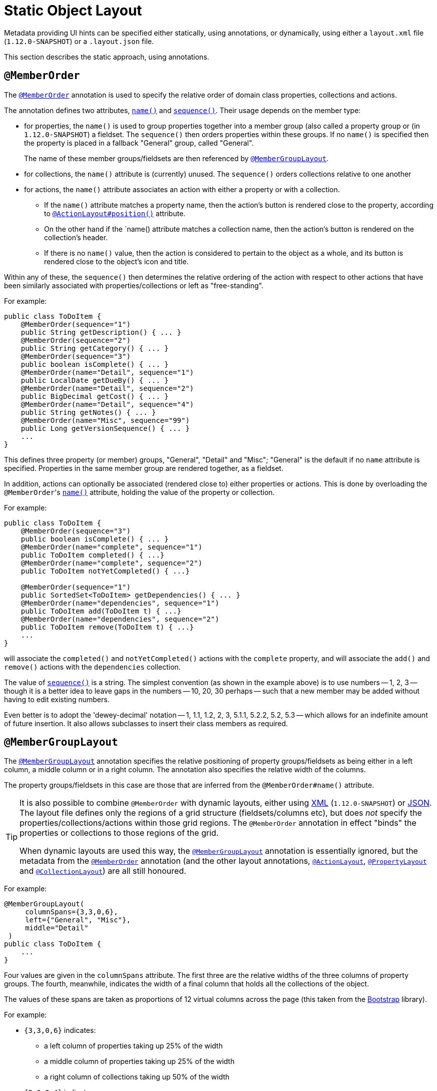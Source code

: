 [[_ugfun_object-layout_static]]
= Static Object Layout
:Notice: Licensed to the Apache Software Foundation (ASF) under one or more contributor license agreements. See the NOTICE file distributed with this work for additional information regarding copyright ownership. The ASF licenses this file to you under the Apache License, Version 2.0 (the "License"); you may not use this file except in compliance with the License. You may obtain a copy of the License at. http://www.apache.org/licenses/LICENSE-2.0 . Unless required by applicable law or agreed to in writing, software distributed under the License is distributed on an "AS IS" BASIS, WITHOUT WARRANTIES OR  CONDITIONS OF ANY KIND, either express or implied. See the License for the specific language governing permissions and limitations under the License.
:_basedir: ../
:_imagesdir: images/


Metadata providing UI hints can be specified either statically, using annotations, or dynamically, using either a `layout.xml` file (`1.12.0-SNAPSHOT`) or a `.layout.json` file.

This section describes the static approach, using annotations.



== `@MemberOrder`

The xref:rgant.adoc#_rgant_MemberOrder[`@MemberOrder`]  annotation is used to specify the relative order of domain class properties, collections and actions.

The annotation defines two attributes, xref:rgant.adoc#_rgant_MemberOrder_name[`name()`] and xref:rgant.adoc#_rgant_MemberOrder_sequence[`sequence()`].  Their usage depends on the member type:

* for properties, the `name()` is used to group properties together into a member group (also called a property group or (in `1.12.0-SNAPSHOT`) a fieldset.  The `sequence()` then orders properties within these groups. If no `name()` is specified then the property is placed in a fallback "General" group, called "General". +
+
The name of these member groups/fieldsets are then referenced by xref:rgant.adoc#_rgant-MemberGroupLayout[`@MemberGroupLayout`].

* for collections, the `name()` attribute is (currently) unused.  The `sequence()` orders collections relative to one another

* for actions, the `name()` attribute associates an action with either a property or with a collection. +

** If the `name()` attribute matches a property name, then the action's button is rendered close to the property, according to xref:rgant.adoc#_rgant-ActionLayout_position[`@ActionLayout#position()`] attribute. +

** On the other hand if the `name() attribute matches a collection name, then the action's button is rendered on the collection's header.

** If there is no `name()` value, then the action is considered to pertain to the object as a whole, and its button is rendered close to the object's icon and title.

Within any of these, the `sequence()` then determines the relative ordering of the action with respect to other actions that have been similarly associated with properties/collections or left as "free-standing".



For example:

[source,java]
----
public class ToDoItem {
    @MemberOrder(sequence="1")
    public String getDescription() { ... }
    @MemberOrder(sequence="2")
    public String getCategory() { ... }
    @MemberOrder(sequence="3")
    public boolean isComplete() { ... }
    @MemberOrder(name="Detail", sequence="1")
    public LocalDate getDueBy() { ... }
    @MemberOrder(name="Detail", sequence="2")
    public BigDecimal getCost() { ... }
    @MemberOrder(name="Detail", sequence="4")
    public String getNotes() { ... }
    @MemberOrder(name="Misc", sequence="99")
    public Long getVersionSequence() { ... }
    ...
}
----

This defines three property (or member) groups, "General", "Detail" and "Misc"; "General" is the default if no `name` attribute is specified. Properties in the same member group are rendered together, as a fieldset.

In addition, actions can optionally be associated (rendered close to) either properties or actions. This is done by overloading the ``@MemberOrder``'s xref:rgant.adoc#_rgant_MemberOrder_name[`name()`] attribute, holding the value of the property or collection.

For example:

[source,java]
----
public class ToDoItem {
    @MemberOrder(sequence="3")
    public boolean isComplete() { ... }
    @MemberOrder(name="complete", sequence="1")
    public ToDoItem completed() { ...}
    @MemberOrder(name="complete", sequence="2")
    public ToDoItem notYetCompleted() { ...}

    @MemberOrder(sequence="1")
    public SortedSet<ToDoItem> getDependencies() { ... }
    @MemberOrder(name="dependencies", sequence="1")
    public ToDoItem add(ToDoItem t) { ...}
    @MemberOrder(name="dependencies", sequence="2")
    public ToDoItem remove(ToDoItem t) { ...}
    ...
}
----

will associate the `completed()` and `notYetCompleted()` actions with the `complete` property, and will associate the `add()` and `remove()` actions with the `dependencies` collection.


The value of xref:rgant.adoc#_rgant_MemberOrder_sequence[`sequence()`] is a string.  The simplest convention (as shown in the example above) is to use numbers -- 1, 2, 3 -- though it is a better idea to leave gaps in the numbers -- 10, 20, 30 perhaps -- such that a new member may be added without having to edit existing numbers.

Even better is to adopt the 'dewey-decimal' notation -- 1, 1.1, 1.2, 2, 3, 5.1.1, 5.2.2, 5.2, 5.3 -- which allows for an indefinite amount of future insertion.  It also allows subclasses to insert their class members as required.




== `@MemberGroupLayout`

The xref:rgant.adoc#_rgant_MemberGroupLayout[`@MemberGroupLayout`] annotation specifies the relative positioning of property groups/fieldsets as being either in a left column, a middle column or in a right column.  The annotation also specifies the relative width of the columns.

The property groups/fieldsets in this case are those that are inferred from the `@MemberOrder#name()` attribute.

[TIP]
====
It is also possible to combine `@MemberOrder` with dynamic layouts, either using xref:ugfun.adoc#_ugfun_object-layout_xml[XML] (`1.12.0-SNAPSHOT`) or xref:ugfun.adoc#_ugfun_object-layout_dynamic[JSON].  The layout file defines only the regions of a grid structure (fieldsets/columns etc), but does __not__ specify the properties/collections/actions within those grid regions.  The `@MemberOrder` annotation in effect "binds" the properties or collections to those regions of the grid.

When dynamic layouts are used this way, the xref:rgant.adoc#_rgant_MemberGroupLayout[`@MemberGroupLayout`] annotation is essentially ignored, but the metadata from the xref:rgant.adoc#_rgant_MemberOrder[`@MemberOrder`] annotation (and the other layout annotations, xref:rgant.adoc#_rgant_ActionLayout[`@ActionLayout`], xref:rgant.adoc#_rgant_PropertyLayout[`@PropertyLayout`] and xref:rgant.adoc#_rgant_CollectionLayout[`@CollectionLayout`]) are all still honoured.
====

For example:

[source,java]
----
@MemberGroupLayout(
     columnSpans={3,3,0,6},
     left={"General", "Misc"},
     middle="Detail"
 )
public class ToDoItem {
    ...
}
----

Four values are given in the `columnSpans` attribute. The first three are the relative widths of the three columns of property groups. The fourth, meanwhile, indicates the width of a final column that holds all the collections of the object.

The values of these spans are taken as proportions of 12 virtual columns across the page (this taken from the link:http://getbootstrap.com/2.3.2/[Bootstrap] library).

For example:

* `{3,3,0,6}` indicates:
** a left column of properties taking up 25% of the width
** a middle column of properties taking up 25% of the width
** a right column of collections taking up 50% of the width
* `{2,6,0,4}` indicates:
** a left column of properties taking up ~16% of the width
** a middle column of properties taking up 50% of the width
** a right column of collections taking up ~33% of the width
* `{2,3,3,4}` indicates:
** a left column of properties taking up ~16% of the width
** a middle column of properties taking up 25% of the width
** a right column of properties taking up 25% of the width
** a far right column of collections taking up ~33% of the width

If the sum of all the columns exceeds 12, then the collections are placed underneath the properties, taking up the full span. For example:

* {4,4,4,12} indicates:
** a left column of properties taking up ~33% of the width
** a middle column of properties taking up ~33% of the width
** a right column of properties taking up ~33% of the width
** the collections underneath the property columns, taking up the full width

== Example Layouts

Below are sketches for the layout of the https://github.com/apache/isis/blob/f38fdb92941172eabb12e0943509f239e6d5925f/example/application/quickstart_wicket_restful_jdo/dom/src/main/java/dom/todo/ToDoItem.java[ToDoItem] class of the Isis addons example https://github.com/isisaddons/isis-app-todoapp/[todoapp] (not ASF):

The first divides the properties into two equal sized columns (6-6-0) and puts the collections underneath (12):

image::{_imagesdir}reference-layout/6-6-0-12.png[width="720px",link="{_imagesdir}reference-layout/6-6-0-12.png"]

The next divides the collections into three equal sized columns (4-4-4) and again puts the collections underneath (12):

image::{_imagesdir}reference-layout/4-4-4-12.png[width="720px",link="{_imagesdir}reference-layout/4-4-4-12.png"]

The last puts the properties into a single column (4-0) and places the collections into the other larger column (8-0):

image::{_imagesdir}reference-layout/4-0-8-0.png[width="720px",link="{_imagesdir}reference-layout/4-0-8-0.png"]


== Other Annotations

As of 1.8.0, all the layout annotations have been consolidated into the various `XxxLayout` annotations: xref:rgant.adoc#_rgant-ActionLayout, [`@ActionLayout`] xref:rgant.adoc#_rgant-CollectionLayout[`@CollectionLayout`],  xref:rgant.adoc#_rgant-DomainObjectLayout[`@DomainObjectLayout`],  xref:rgant.adoc#_rgant-DomainServiceLayout[`@DomainServiceLayout`],  xref:rgant.adoc#_rgant-ParameterLayout[`@ParameterLayout`], xref:rgant.adoc#_rgant-PropertyLayout[`@PropertyLayout`], and xref:rgant.adoc#_rgant-ViewModelLayout[`@ViewModelLayout`]
